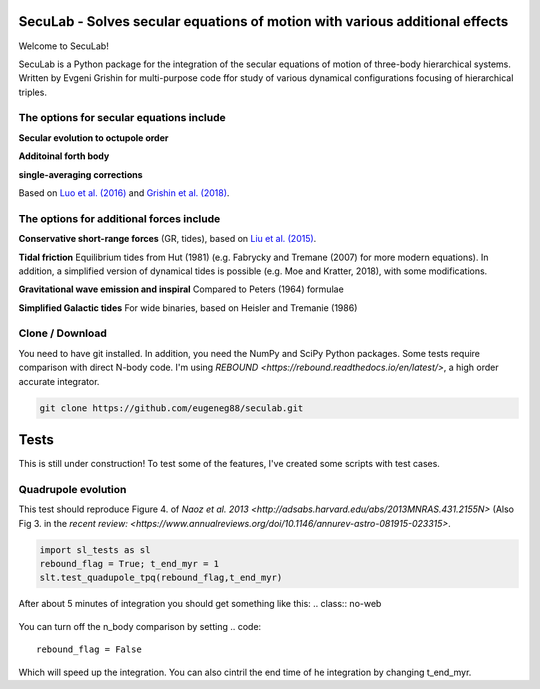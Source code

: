 SecuLab - Solves secular equations of motion with various additional effects
==================================================

Welcome to SecuLab!

SecuLab is a Python package for the integration of the secular equations of motion of three-body hierarchical systems.
Written by Evgeni Grishin for multi-purpose code ffor study of various dynamical configurations focusing of hierarchical triples.

The options for secular equations include
---------------------------------------

**Secular evolution to octupole order** 

**Additoinal forth body**

**single-averaging corrections**

Based on `Luo et al. (2016) <http://adsabs.harvard.edu/abs/2016MNRAS.458.3060L>`_ and `Grishin et al. (2018) <http://adsabs.harvard.edu/abs/2018MNRAS.481.4907G>`_.

The options for additional forces include
-------------------------------------------

**Conservative short-range forces**
(GR, tides), based on `Liu et al. (2015) <http://adsabs.harvard.edu/abs/2015MNRAS.447..747L>`_.

**Tidal friction**
Equilibrium tides from Hut (1981) (e.g. Fabrycky and Tremane (2007) for more modern equations). In addition, a simplified version of dynamical tides is possible (e.g. Moe and Kratter, 2018), with some modifications.

**Gravitational wave emission and inspiral**
Compared to Peters (1964) formulae

**Simplified Galactic tides**
For wide binaries, based on Heisler and Tremanie (1986)

Clone / Download
--------

You need to have git installed. In addition, you need the NumPy and SciPy Python packages. 
Some tests require comparison with direct N-body code. I'm using `REBOUND <https://rebound.readthedocs.io/en/latest/>`, a high order accurate integrator.

.. code::
   
   git clone https://github.com/eugeneg88/seculab.git
   
Tests
===================

This is still under construction!
To test some of the features, I've created some scripts with test cases.

Quadrupole evolution 
------------------------

This test should reproduce Figure 4. of `Naoz et al. 2013 <http://adsabs.harvard.edu/abs/2013MNRAS.431.2155N>` (Also Fig 3. in the `recent review: <https://www.annualreviews.org/doi/10.1146/annurev-astro-081915-023315>`.

.. code::
   
   import sl_tests as sl
   rebound_flag = True; t_end_myr = 1
   slt.test_quadupole_tpq(rebound_flag,t_end_myr)
 
After about 5 minutes of integration you should get something like this:
.. class:: no-web
	   
   .. image:: test_quadrupole_tpq.png
      :height: 100px
      :width: 200 px
      :scale: 100 %
You can turn off the n_body comparison by setting
.. code::
   rebound_flag = False
Which will speed up the integration. You can also cintril the end time of he integration by changing t_end_myr.
